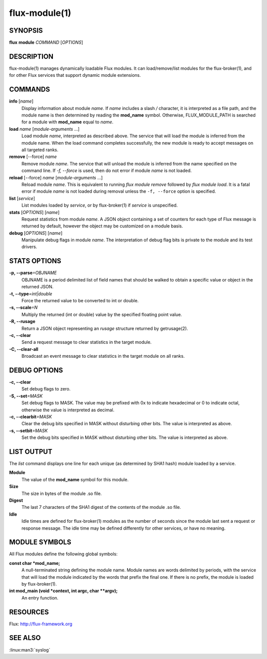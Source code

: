 .. flux-help-include: true

==============
flux-module(1)
==============


SYNOPSIS
========

**flux** **module** *COMMAND* [*OPTIONS*]


DESCRIPTION
===========

flux-module(1) manages dynamically loadable Flux modules.
It can load/remove/list modules for the flux-broker(1), and for other
Flux services that support dynamic module extensions.


COMMANDS
========

**info** [*name*]
   Display information about module *name*.
   If *name* includes a slash */* character, it is interpreted as a
   file path, and the module name is then determined by reading the
   **mod_name** symbol. Otherwise, FLUX_MODULE_PATH is searched for a module
   with **mod_name** equal to *name*.

**load** *name* [*module-arguments* …​]
   Load module *name*, interpreted as described above.
   The service that will load the module is inferred
   from the module name. When the load command completes successfully,
   the new module is ready to accept messages on all targeted ranks.

**remove** [--force] *name*
   Remove module *name*. The service that will unload the module is
   inferred from the name specified on the command line. If *-f, --force*
   is used, then do not error if module *name* is not loaded.

**reload** [--force] *name* [*module-arguments* …​]
   Reload module *name*. This is equivalent to running *flux module remove*
   followed by *flux module load*. It is a fatal error if module *name* is
   not loaded during removal unless the ``-f, --force`` option is specified.

**list** [*service*]
   List modules loaded by *service*, or by flux-broker(1) if *service* is unspecified.

**stats** [*OPTIONS*] [*name*]
   Request statistics from module *name*. A JSON object containing a set of
   counters for each type of Flux message is returned by default, however
   the object may be customized on a module basis.

**debug** [*OPTIONS*] [*name*]
   Manipulate debug flags in module *name*. The interpretation of debug
   flag bits is private to the module and its test drivers.


STATS OPTIONS
=============

**-p, --parse**\ *=OBJNAME*
   OBJNAME is a period delimited list of field names that should be walked
   to obtain a specific value or object in the returned JSON.

**-t, --type**\ *=int|double*
   Force the returned value to be converted to int or double.

**-s, --scale**\ *=N*
   Multiply the returned (int or double) value by the specified
   floating point value.

**-R, --rusage**
   Return a JSON object representing an *rusage* structure
   returned by getrusage(2).

**-c, --clear**
   Send a request message to clear statistics in the target module.

**-C, --clear-all**
   Broadcast an event message to clear statistics in the target module
   on all ranks.


DEBUG OPTIONS
=============

**-c, --clear**
   Set debug flags to zero.

**-S, --set**\ *=MASK*
   Set debug flags to MASK.
   The value may be prefixed with 0x to indicate hexadecimal or 0
   to indicate octal, otherwise the value is interpreted as decimal.

**-c, --clearbit**\ *=MASK*
   Clear the debug bits specified in MASK without disturbing other bits.
   The value is interpreted as above.

**-s, --setbit**\ *=MASK*
   Set the debug bits specified in MASK without disturbing other bits.
   The value is interpreted as above.


LIST OUTPUT
===========

The *list* command displays one line for each unique (as determined by
SHA1 hash) module loaded by a service.

**Module**
   The value of the **mod_name** symbol for this module.

**Size**
   The size in bytes of the module .so file.

**Digest**
   The last 7 characters of the SHA1 digest of the contents of
   the module .so file.

**Idle**
   Idle times are defined for flux-broker(1) modules as the number of
   seconds since the module last sent a request or response message.
   The idle time may be defined differently for other services, or have no
   meaning.


MODULE SYMBOLS
==============

All Flux modules define the following global symbols:

**const char \*mod_name;**
   A null-terminated string defining the module name.
   Module names are words delimited by periods, with the service that
   will load the module indicated by the words that prefix the final one.
   If there is no prefix, the module is loaded by flux-broker(1).

**int mod_main (void \*context, int argc, char \**argv);**
   An entry function.


RESOURCES
=========

Flux: http://flux-framework.org


SEE ALSO
========

:linux:man3:`syslog`
